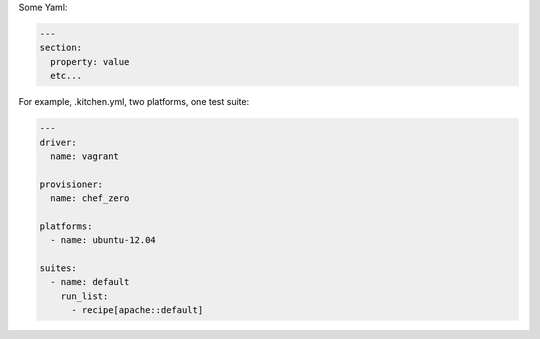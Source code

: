 .. The contents of this file are included in multiple slide decks.
.. This file should not be changed in a way that hinders its ability to appear in multiple slide decks.

Some Yaml:

.. code-block:: yaml

   ---
   section:
     property: value
     etc...

For example, .kitchen.yml, two platforms, one test suite:

.. code-block:: yaml

   ---
   driver:
     name: vagrant
   
   provisioner:
     name: chef_zero
   
   platforms:
     - name: ubuntu-12.04
   
   suites:
     - name: default
       run_list:
         - recipe[apache::default]
